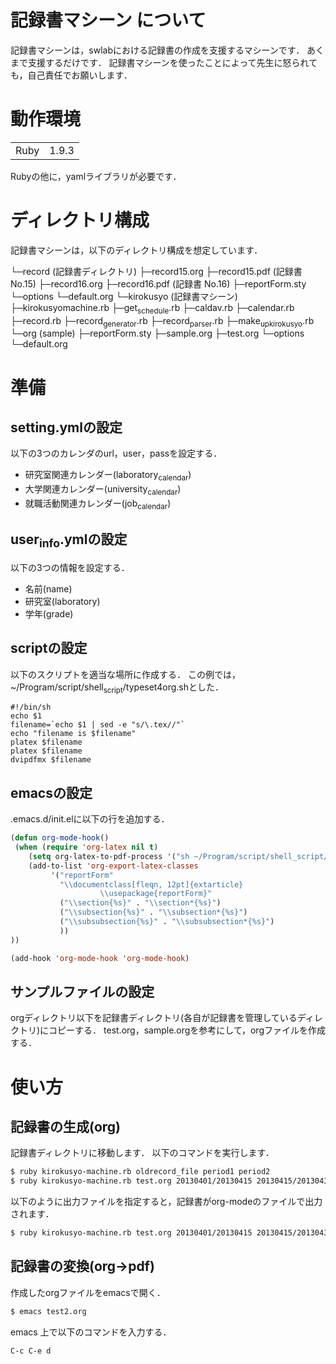 * 記録書マシーン について
記録書マシーンは，swlabにおける記録書の作成を支援するマシーンです．
あくまで支援するだけです．
記録書マシーンを使ったことによって先生に怒られても，自己責任でお願いします．
* 動作環境
| Ruby | 1.9.3 |
Rubyの他に，yamlライブラリが必要です．

* ディレクトリ構成
記録書マシーンは，以下のディレクトリ構成を想定しています．


└─record (記録書ディレクトリ)
   ├─record15.org 
   ├─record15.pdf (記録書 No.15)
   ├─record16.org
   ├─record16.pdf (記録書 No.16)
   ├─reportForm.sty
   └─options
      └─default.org
└─kirokusyo (記録書マシーン)
    ├─kirokusyomachine.rb
    ├─get_schedule.rb
    ├─caldav.rb
    ├─calendar.rb
    ├─record.rb
    ├─record_generator.rb
    ├─record_parser.rb
    ├─make_up_kirokusyo.rb
    └─org (sample)
       ├─reportForm.sty
       ├─sample.org
       ├─test.org
       └─options
          └─default.org
* 準備
** setting.ymlの設定
以下の3つのカレンダのurl，user，passを設定する．
+ 研究室関連カレンダー(laboratory_calendar)
+ 大学関連カレンダー(university_calendar)
+ 就職活動関連カレンダー(job_calendar)
** user_info.ymlの設定
以下の3つの情報を設定する．
+ 名前(name)
+ 研究室(laboratory)
+ 学年(grade)
** scriptの設定
以下のスクリプトを適当な場所に作成する．
この例では，~/Program/script/shell_script/typeset4org.shとした．
#+begin_src shell_script
#!/bin/sh
echo $1
filename=`echo $1 | sed -e "s/\.tex//"`
echo "filename is $filename"
platex $filename
platex $filename
dvipdfmx $filename
#+end_src
** emacsの設定
.emacs.d/init.elに以下の行を追加する．
#+begin_src emacs-lisp
(defun org-mode-hook()
 (when (require 'org-latex nil t)
    (setq org-latex-to-pdf-process '("sh ~/Program/script/shell_script/typeset4org.sh %f")) 
    (add-to-list 'org-export-latex-classes
		 '("reportForm" 
		   "\\documentclass[fleqn, 12pt]{extarticle}
                    \\usepackage{reportForm}"
		   ("\\section{%s}" . "\\section*{%s}")
		   ("\\subsection{%s}" . "\\subsection*{%s}")
		   ("\\subsubsection{%s}" . "\\subsubsection*{%s}")
		   ))
))

(add-hook 'org-mode-hook 'org-mode-hook)
#+end_src
** サンプルファイルの設定
orgディレクトリ以下を記録書ディレクトリ(各自が記録書を管理しているディレクトリ)にコピーする．
test.org，sample.orgを参考にして，orgファイルを作成する．
* 使い方
** 記録書の生成(org)
記録書ディレクトリに移動します．
以下のコマンドを実行します．
#+begin_src bash
$ ruby kirokusyo-machine.rb oldrecord_file period1 period2
$ ruby kirokusyo-machine.rb test.org 20130401/20130415 20130415/20130430
#+end_src

以下のように出力ファイルを指定すると，記録書がorg-modeのファイルで出力されます．
#+begin_src bash
$ ruby kirokusyo-machine.rb test.org 20130401/20130415 20130415/20130430 > test2.org 
#+end_src
** 記録書の変換(org->pdf)
作成したorgファイルをemacsで開く．
#+begin_src bash
$ emacs test2.org
#+end_src
emacs 上で以下のコマンドを入力する．
#+begin_src emacs
C-c C-e d
#+end_src
